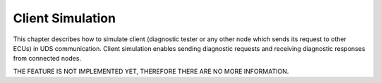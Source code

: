 Client Simulation
=================
This chapter describes how to simulate client (diagnostic tester or any other node which sends its request to other
ECUs) in UDS communication. Client simulation enables sending diagnostic requests and receiving diagnostic responses
from connected nodes.

THE FEATURE IS NOT IMPLEMENTED YET, THEREFORE THERE ARE NO MORE INFORMATION.